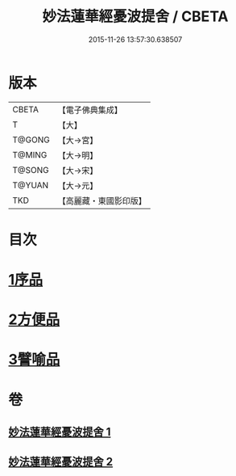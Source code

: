 #+TITLE: 妙法蓮華經憂波提舍 / CBETA
#+DATE: 2015-11-26 13:57:30.638507
* 版本
 |     CBETA|【電子佛典集成】|
 |         T|【大】     |
 |    T@GONG|【大→宮】   |
 |    T@MING|【大→明】   |
 |    T@SONG|【大→宋】   |
 |    T@YUAN|【大→元】   |
 |       TKD|【高麗藏・東國影印版】|

* 目次
* [[file:KR6d0126_001.txt::001-0001a15][1序品]]
* [[file:KR6d0126_001.txt::0004b27][2方便品]]
* [[file:KR6d0126_002.txt::0008a3][3譬喻品]]
* 卷
** [[file:KR6d0126_001.txt][妙法蓮華經憂波提舍 1]]
** [[file:KR6d0126_002.txt][妙法蓮華經憂波提舍 2]]

